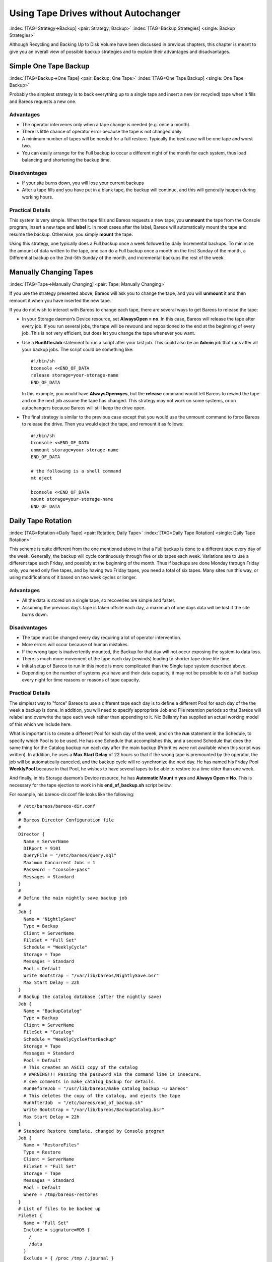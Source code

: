 .. ATTENTION do not edit this file manually.
   It was automatically converted from the corresponding .tex file

.. _StrategiesChapter:

Using Tape Drives without Autochanger
=====================================

:index:`[TAG=Strategy->Backup] <pair: Strategy; Backup>` :index:`[TAG=Backup Strategies] <single: Backup Strategies>`

Although Recycling and Backing Up to Disk Volume have been discussed in previous chapters, this chapter is meant to give you an overall view of possible backup strategies and to explain their advantages and disadvantages. 

.. _Simple:



Simple One Tape Backup
----------------------

:index:`[TAG=Backup->One Tape] <pair: Backup; One Tape>` :index:`[TAG=One Tape Backup] <single: One Tape Backup>`

Probably the simplest strategy is to back everything up to a single tape and insert a new (or recycled) tape when it fills and Bareos requests a new one.

Advantages
~~~~~~~~~~

-  The operator intervenes only when a tape change is needed (e.g. once a month).

-  There is little chance of operator error because the tape is not changed daily.

-  A minimum number of tapes will be needed for a full restore. Typically the best case will be one tape and worst two.

-  You can easily arrange for the Full backup to occur a different night of the month for each system, thus load balancing and shortening the backup time.

Disadvantages
~~~~~~~~~~~~~

-  If your site burns down, you will lose your current backups

-  After a tape fills and you have put in a blank tape, the backup will continue, and this will generally happen during working hours.

Practical Details
~~~~~~~~~~~~~~~~~

This system is very simple. When the tape fills and Bareos requests a new tape, you **unmount** the tape from the Console program, insert a new tape and **label** it. In most cases after the label, Bareos will automatically mount the tape and resume the backup. Otherwise, you simply **mount** the tape.

Using this strategy, one typically does a Full backup once a week followed by daily Incremental backups. To minimize the amount of data written to the tape, one can do a Full backup once a month on the first Sunday of the month, a Differential backup on the 2nd-5th Sunday of the month, and incremental backups the rest of the week. 

.. _Manual:



Manually Changing Tapes
-----------------------

:index:`[TAG=Tape->Manually Changing] <pair: Tape; Manually Changing>`

If you use the strategy presented above, Bareos will ask you to change the tape, and you will **unmount** it and then remount it when you have inserted the new tape.

If you do not wish to interact with Bareos to change each tape, there are several ways to get Bareos to release the tape:

-  In your Storage daemon’s Device resource, set :strong:`AlwaysOpen = no`. In this case, Bareos will release the tape after every job. If you run several jobs, the tape will be rewound and repositioned to the end at the beginning of every job. This is not very efficient, but does let you change the tape whenever you want.

-  Use a **RunAfterJob** statement to run a script after your last job. This could also be an **Admin** job that runs after all your backup jobs. The script could be something like:

   

   ::

             #!/bin/sh
             bconsole <<END_OF_DATA
             release storage=your-storage-name
             END_OF_DATA

   

   In this example, you would have **AlwaysOpen=yes**, but the **release** command would tell Bareos to rewind the tape and on the next job assume the tape has changed. This strategy may not work on some systems, or on autochangers because Bareos will still keep the drive open.

-  The final strategy is similar to the previous case except that you would use the unmount command to force Bareos to release the drive. Then you would eject the tape, and remount it as follows:

   

   ::

             #!/bin/sh
             bconsole <<END_OF_DATA
             unmount storage=your-storage-name
             END_OF_DATA

             # the following is a shell command
             mt eject

             bconsole <<END_OF_DATA
             mount storage=your-storage-name
             END_OF_DATA

   



.. _Daily:



Daily Tape Rotation
-------------------

:index:`[TAG=Rotation->Daily Tape] <pair: Rotation; Daily Tape>` :index:`[TAG=Daily Tape Rotation] <single: Daily Tape Rotation>`

This scheme is quite different from the one mentioned above in that a Full backup is done to a different tape every day of the week. Generally, the backup will cycle continuously through five or six tapes each week. Variations are to use a different tape each Friday, and possibly at the beginning of the month. Thus if backups are done Monday through Friday only, you need only five tapes, and by having two Friday tapes, you need a total of six tapes. Many sites run this way, or using
modifications of it based on two week cycles or longer.

.. _advantages-1:

Advantages
~~~~~~~~~~

-  All the data is stored on a single tape, so recoveries are simple and faster.

-  Assuming the previous day’s tape is taken offsite each day, a maximum of one days data will be lost if the site burns down.

.. _disadvantages-1:

Disadvantages
~~~~~~~~~~~~~

-  The tape must be changed every day requiring a lot of operator intervention.

-  More errors will occur because of human mistakes.

-  If the wrong tape is inadvertently mounted, the Backup for that day will not occur exposing the system to data loss.

-  There is much more movement of the tape each day (rewinds) leading to shorter tape drive life time.

-  Initial setup of Bareos to run in this mode is more complicated than the Single tape system described above.

-  Depending on the number of systems you have and their data capacity, it may not be possible to do a Full backup every night for time reasons or reasons of tape capacity.

.. _practical-details-1:

Practical Details
~~~~~~~~~~~~~~~~~

The simplest way to "force" Bareos to use a different tape each day is to define a different Pool for each day of the the week a backup is done. In addition, you will need to specify appropriate Job and File retention periods so that Bareos will relabel and overwrite the tape each week rather than appending to it. Nic Bellamy has supplied an actual working model of this which we include here.

What is important is to create a different Pool for each day of the week, and on the **run** statement in the Schedule, to specify which Pool is to be used. He has one Schedule that accomplishes this, and a second Schedule that does the same thing for the Catalog backup run each day after the main backup (Priorities were not available when this script was written). In addition, he uses a **Max Start Delay** of 22 hours so that if the wrong tape is premounted by the operator, the job will be
automatically canceled, and the backup cycle will re-synchronize the next day. He has named his Friday Pool **WeeklyPool** because in that Pool, he wishes to have several tapes to be able to restore to a time older than one week.

And finally, in his Storage daemon’s Device resource, he has **Automatic Mount = yes** and **Always Open = No**. This is necessary for the tape ejection to work in his **end_of_backup.sh** script below.

For example, his bareos-dir.conf file looks like the following:



::


    # /etc/bareos/bareos-dir.conf
    #
    # Bareos Director Configuration file
    #
    Director {
      Name = ServerName
      DIRport = 9101
      QueryFile = "/etc/bareos/query.sql"
      Maximum Concurrent Jobs = 1
      Password = "console-pass"
      Messages = Standard
    }
    #
    # Define the main nightly save backup job
    #
    Job {
      Name = "NightlySave"
      Type = Backup
      Client = ServerName
      FileSet = "Full Set"
      Schedule = "WeeklyCycle"
      Storage = Tape
      Messages = Standard
      Pool = Default
      Write Bootstrap = "/var/lib/bareos/NightlySave.bsr"
      Max Start Delay = 22h
    }
    # Backup the catalog database (after the nightly save)
    Job {
      Name = "BackupCatalog"
      Type = Backup
      Client = ServerName
      FileSet = "Catalog"
      Schedule = "WeeklyCycleAfterBackup"
      Storage = Tape
      Messages = Standard
      Pool = Default
      # This creates an ASCII copy of the catalog
      # WARNING!!! Passing the password via the command line is insecure.
      # see comments in make_catalog_backup for details.
      RunBeforeJob = "/usr/lib/bareos/make_catalog_backup -u bareos"
      # This deletes the copy of the catalog, and ejects the tape
      RunAfterJob  = "/etc/bareos/end_of_backup.sh"
      Write Bootstrap = "/var/lib/bareos/BackupCatalog.bsr"
      Max Start Delay = 22h
    }
    # Standard Restore template, changed by Console program
    Job {
      Name = "RestoreFiles"
      Type = Restore
      Client = ServerName
      FileSet = "Full Set"
      Storage = Tape
      Messages = Standard
      Pool = Default
      Where = /tmp/bareos-restores
    }
    # List of files to be backed up
    FileSet {
      Name = "Full Set"
      Include = signature=MD5 {
        /
        /data
      }
      Exclude = { /proc /tmp /.journal }
    }
    #
    # When to do the backups
    #
    Schedule {
      Name = "WeeklyCycle"
      Run = Level=Full Pool=MondayPool Monday at 8:00pm
      Run = Level=Full Pool=TuesdayPool Tuesday at 8:00pm
      Run = Level=Full Pool=WednesdayPool Wednesday at 8:00pm
      Run = Level=Full Pool=ThursdayPool Thursday at 8:00pm
      Run = Level=Full Pool=WeeklyPool Friday at 8:00pm
    }
    # This does the catalog. It starts after the WeeklyCycle
    Schedule {
      Name = "WeeklyCycleAfterBackup"
      Run = Level=Full Pool=MondayPool Monday at 8:15pm
      Run = Level=Full Pool=TuesdayPool Tuesday at 8:15pm
      Run = Level=Full Pool=WednesdayPool Wednesday at 8:15pm
      Run = Level=Full Pool=ThursdayPool Thursday at 8:15pm
      Run = Level=Full Pool=WeeklyPool Friday at 8:15pm
    }
    # This is the backup of the catalog
    FileSet {
      Name = "Catalog"
      Include = signature=MD5 {
         /var/lib/bareos/bareos.sql
      }
    }
    # Client (File Services) to backup
    Client {
      Name = ServerName
      Address = dionysus
      FDPort = 9102
      Password = "client-pass"
      File Retention = 30d
      Job Retention = 30d
      AutoPrune = yes
    }
    # Definition of file storage device
    Storage {
      Name = Tape
      Address = dionysus
      SDPort = 9103
      Password = "storage-pass"
      Device = Tandberg
      Media Type = MLR1
    }
    # Generic catalog service
    Catalog {
      Name = MyCatalog
      dbname = bareos; user = bareos; password = ""
    }
    # Reasonable message delivery -- send almost all to email address
    #  and to the console
    Messages {
      Name = Standard
      mailcommand = "/usr/sbin/bsmtp -h localhost -f \"\(Bareos\) %r\" -s \"Bareos: %t %e of %c %l\" %r"
      operatorcommand = "/usr/sbin/bsmtp -h localhost -f \"\(Bareos\) %r\" -s \"Bareos: Intervention needed for %j\" %r"
      mail = root@localhost = all, !skipped
      operator = root@localhost = mount
      console = all, !skipped, !saved
      append = "/var/lib/bareos/log" = all, !skipped
    }

    # Pool definitions
    #
    # Default Pool for jobs, but will hold no actual volumes
    Pool {
      Name = Default
      Pool Type = Backup
    }
    Pool {
      Name = MondayPool
      Pool Type = Backup
      Recycle = yes
      AutoPrune = yes
      Volume Retention = 6d
      Maximum Volume Jobs = 2
    }
    Pool {
      Name = TuesdayPool
      Pool Type = Backup
      Recycle = yes
      AutoPrune = yes
      Volume Retention = 6d
      Maximum Volume Jobs = 2
    }
    Pool {
      Name = WednesdayPool
      Pool Type = Backup
      Recycle = yes
      AutoPrune = yes
      Volume Retention = 6d
      Maximum Volume Jobs = 2
    }
    Pool {
      Name = ThursdayPool
      Pool Type = Backup
      Recycle = yes
      AutoPrune = yes
      Volume Retention = 6d
      Maximum Volume Jobs = 2
    }
    Pool {
      Name = WeeklyPool
      Pool Type = Backup
      Recycle = yes
      AutoPrune = yes
      Volume Retention = 12d
      Maximum Volume Jobs = 2
    }
    # EOF



In order to get Bareos to release the tape after the nightly backup, this setup uses a **RunAfterJob** script that deletes the database dump and then rewinds and ejects the tape. The following is a copy of **end_of_backup.sh**



::

    #! /bin/sh
    /usr/lib/bareos/delete_catalog_backup
    mt rewind
    mt eject
    exit 0



Finally, if you list his Volumes, you get something like the following:



::

    *list media
    Using default Catalog name=MyCatalog DB=bareos
    Pool: WeeklyPool
    +-----+-----------+-------+--------+-----------+-----------------+-------+------+
    | MeId| VolumeName| MedTyp| VolStat| VolBytes  | LastWritten     | VolRet| Recyc|
    +-----+-----------+-------+--------+-----------+-----------------+-------+------+
    | 5   | Friday_1  | MLR1  | Used   | 2157171998| 2003-07-11 20:20| 103680| 1    |
    | 6   | Friday_2  | MLR1  | Append | 0         | 0               | 103680| 1    |
    +-----+-----------+-------+--------+-----------+-----------------+-------+------+
    Pool: MondayPool
    +-----+-----------+-------+--------+-----------+-----------------+-------+------+
    | MeId| VolumeName| MedTyp| VolStat| VolBytes  | LastWritten     | VolRet| Recyc|
    +-----+-----------+-------+--------+-----------+-----------------+-------+------+
    | 2   | Monday    | MLR1  | Used   | 2260942092| 2003-07-14 20:20| 518400| 1    |
    +-----+-----------+-------+--------+-----------+-----------------+-------+------+
    Pool: TuesdayPool
    +-----+-----------+-------+--------+-----------+-----------------+-------+------+
    | MeId| VolumeName| MedTyp| VolStat| VolBytes  | LastWritten     | VolRet| Recyc|
    +-----+-----------+-------+--------+-----------+-----------------+-------+------+
    | 3   | Tuesday   | MLR1  | Used   | 2268180300| 2003-07-15 20:20| 518400| 1    |
    +-----+-----------+-------+--------+-----------+-----------------+-------+------+
    Pool: WednesdayPool
    +-----+-----------+-------+--------+-----------+-----------------+-------+------+
    | MeId| VolumeName| MedTyp| VolStat| VolBytes  | LastWritten     | VolRet| Recyc|
    +-----+-----------+-------+--------+-----------+-----------------+-------+------+
    | 4   | Wednesday | MLR1  | Used   | 2138871127| 2003-07-09 20:2 | 518400| 1    |
    +-----+-----------+-------+--------+-----------+-----------------+-------+------+
    Pool: ThursdayPool
    +-----+-----------+-------+--------+-----------+-----------------+-------+------+
    | MeId| VolumeName| MedTyp| VolStat| VolBytes  | LastWritten     | VolRet| Recyc|
    +-----+-----------+-------+--------+-----------+-----------------+-------+------+
    | 1   | Thursday  | MLR1  | Used   | 2146276461| 2003-07-10 20:50| 518400| 1    |
    +-----+-----------+-------+--------+-----------+-----------------+-------+------+
    Pool: Default
    No results to list.

\normalsize

